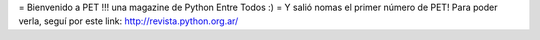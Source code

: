 = Bienvenido a PET !!! una magazine de Python Entre Todos :) =
Y salió nomas el primer número de PET! Para poder verla, seguí por
este link:
http://revista.python.org.ar/
